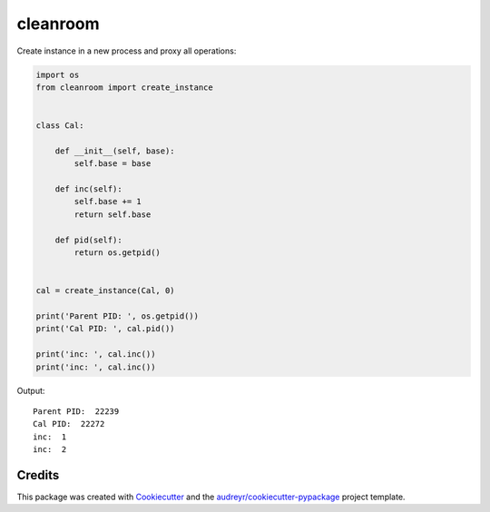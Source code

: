 =========
cleanroom
=========


Create instance in a new process and proxy all operations:

.. code:: python

    import os
    from cleanroom import create_instance


    class Cal:

        def __init__(self, base):
            self.base = base

        def inc(self):
            self.base += 1
            return self.base

        def pid(self):
            return os.getpid()


    cal = create_instance(Cal, 0)

    print('Parent PID: ', os.getpid())
    print('Cal PID: ', cal.pid())

    print('inc: ', cal.inc())
    print('inc: ', cal.inc())


Output::

    Parent PID:  22239
    Cal PID:  22272
    inc:  1
    inc:  2


Credits
-------

This package was created with Cookiecutter_ and the `audreyr/cookiecutter-pypackage`_ project template.

.. _Cookiecutter: https://github.com/audreyr/cookiecutter
.. _`audreyr/cookiecutter-pypackage`: https://github.com/audreyr/cookiecutter-pypackage

